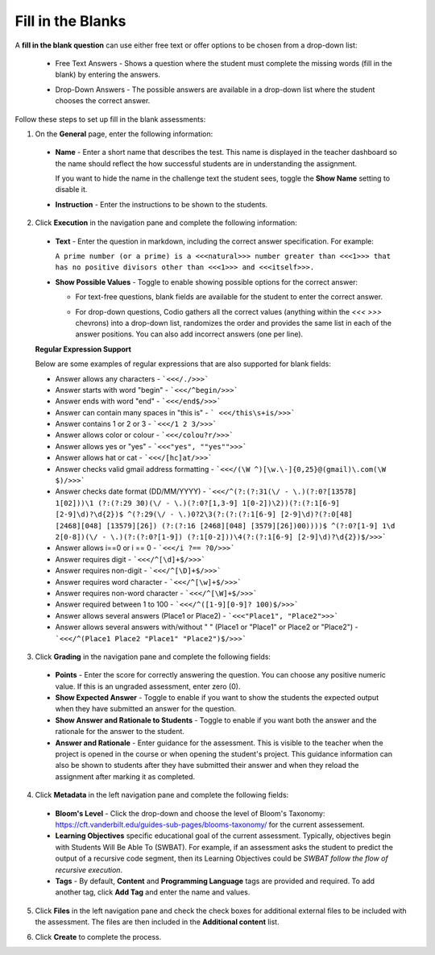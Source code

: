 .. meta::
   :description: Fill in the Blanks
   
.. _fill-in-blanks:

Fill in the Blanks
==================
A **fill in the blank question** can use either free text or offer options to be chosen from a drop-down list:

 - Free Text Answers - Shows a question where the student must complete the missing words (fill in the blank) by entering the answers.

   .. image:: /img/guides/assessments-fitb1.png
      :alt: Free Text

 - Drop-Down Answers - The possible answers are available in a drop-down list where the student chooses the correct answer. 

   .. image:: /img/guides/assessments-fitb2.png
      :alt: Drop-Down

Follow these steps to set up fill in the blank assessments:

1. On the **General** page, enter the following information:

   .. image:: /img/guides/assessment_general.png
      :alt: General

  - **Name** - Enter a short name that describes the test. This name is displayed in the teacher dashboard so the name should reflect the how successful students are in understanding the assignment.

    If you want to hide the name in the challenge text the student sees, toggle the **Show Name** setting to disable it.
   
  - **Instruction** - Enter the instructions to be shown to the students.

2. Click **Execution** in the navigation pane and complete the following information:

   .. image:: /img/guides/assessment_fitb_exec.png
      :alt: Execution

  - **Text** - Enter the question in markdown, including the correct answer specification. For example:

    ``A prime number (or a prime) is a <<<natural>>> number greater than <<<1>>> that has no positive divisors other than <<<1>>> and <<<itself>>>.``
  
  - **Show Possible Values** - Toggle to enable showing possible options for the correct answer:
    
    - For text-free questions, blank fields are available for the student to enter the correct answer.
    - For drop-down questions, Codio gathers all the correct values (anything within the `<<< >>>` chevrons) into a drop-down list, randomizes the order and provides the same list in each of the answer positions. You can also add incorrect answers (one per line).

      .. image:: /img/guides/distractors.png
         :alt: Distractors

  **Regular Expression Support**

  Below are some examples of regular expressions that are also supported for blank fields:

  - Answer allows any characters -  ```<<</./>>>``` 
  - Answer starts with word "begin" -  ```<<</^begin/>>>``` 
  - Answer ends with word "end" -  ```<<</end$/>>>```  
  - Answer can contain many spaces in "this is"  -  ``` <<</this\s+is/>>>``` 
  - Answer contains 1 or 2 or 3 -  ```<<</1 2 3/>>>``` 
  - Answer allows color or colour -  ```<<</colou?r/>>>``` 
  - Answer allows yes or "yes" -  ```<<<"yes", ""yes"">>>``` 
  - Answer allows hat or cat -  ```<<</[hc]at/>>>``` 
  - Answer checks valid gmail address formatting -  ```<<</(\W ^)[\w.\-]{0,25}@(gmail)\.com(\W $)/>>>```
  - Answer checks date format (DD/MM/YYYY) -  ```<<</^(?:(?:31(\/ - \.)(?:0?[13578] 1[02]))\1 (?:(?:29 30)(\/ - \.)(?:0?[1,3-9] 1[0-2])\2))(?:(?:1[6-9] [2-9]\d)?\d{2})$ ^(?:29(\/ - \.)0?2\3(?:(?:(?:1[6-9] [2-9]\d)?(?:0[48] [2468][048] [13579][26]) (?:(?:16 [2468][048] [3579][26])00))))$ ^(?:0?[1-9] 1\d 2[0-8])(\/ - \.)(?:(?:0?[1-9]) (?:1[0-2]))\4(?:(?:1[6-9] [2-9]\d)?\d{2})$/>>>``` 
  - Answer allows i==0 or i == 0 -  ```<<</i ?== ?0/>>>``` 
  - Answer requires digit -  ```<<</^[\d]+$/>>>``` 
  - Answer requires non-digit -  ```<<</^[\D]+$/>>>``` 
  - Answer requires word character -  ```<<</^[\w]+$/>>>``` 
  - Answer requires non-word character -  ```<<</^[\W]+$/>>>``` 
  - Answer required between  1 to 100 -  ```<<</^([1-9][0-9]? 100)$/>>>``` 
  - Answer allows several answers (Place1 or Place2) -  ```<<<"Place1", "Place2">>>``` 
  - Answer allows several answers with/without " " (Place1 or "Place1" or Place2 or "Place2") -  ```<<</^(Place1 Place2 "Place1" "Place2")$/>>>``` 

3. Click **Grading** in the navigation pane and complete the following fields:

   .. image:: /img/guides/assessment_fitb_grading.png
      :alt: Grading

  - **Points** - Enter the score for correctly answering the question. You can choose any positive numeric value. If this is an ungraded assessment, enter zero (0).

  - **Show Expected Answer** - Toggle to enable if you want to show the students the expected output when they have submitted an answer for the question. 

  - **Show Answer and Rationale to Students** - Toggle to enable if you want both the answer and the rationale for the answer to the student.

  - **Answer and Rationale** - Enter guidance for the assessment. This is visible to the teacher when the project is opened in the course or when opening the student's project. This guidance information can also be shown to students after they have submitted their answer and when they reload the assignment after marking it as completed. 

4. Click **Metadata** in the left navigation pane and complete the following fields:

   .. image:: /img/guides/assessment_metadata.png
      :alt: Metadata

  - **Bloom's Level** - Click the drop-down and choose the level of Bloom's Taxonomy: https://cft.vanderbilt.edu/guides-sub-pages/blooms-taxonomy/ for the current assessement.
  - **Learning Objectives** specific educational goal of the current assessment. Typically, objectives begin with Students Will Be Able To (SWBAT). For example, if an assessment asks the student to predict the output of a recursive code segment, then its Learning Objectives could be *SWBAT follow the flow of recursive execution*.
  - **Tags** - By default, **Content** and **Programming Language** tags are provided and required. To add another tag, click **Add Tag** and enter the name and values.

5. Click **Files** in the left navigation pane and check the check boxes for additional external files to be included with the assessment. The files are then included in the **Additional content** list.

   .. image:: /img/guides/assessment_files.png
      :alt: Files

6. Click **Create** to complete the process.